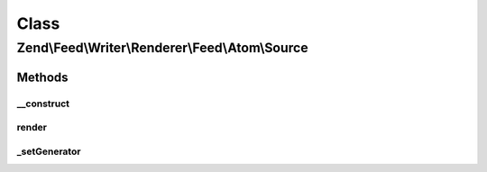 .. Feed/Writer/Renderer/Feed/Atom/Source.php generated using docpx on 01/30/13 03:02pm


Class
*****

Zend\\Feed\\Writer\\Renderer\\Feed\\Atom\\Source
================================================

Methods
-------

__construct
+++++++++++

.. function:: __construct()


    Constructor

    :param \Zend\Feed\Writer\Source: 



render
++++++

.. function:: render()


    Render Atom Feed Metadata (Source element)

    :rtype: \Zend\Feed\Writer\Renderer\Feed\Atom 



_setGenerator
+++++++++++++

.. function:: _setGenerator()


    Set feed generator string

    :param DOMDocument: 
    :param DOMElement: 

    :rtype: void 



